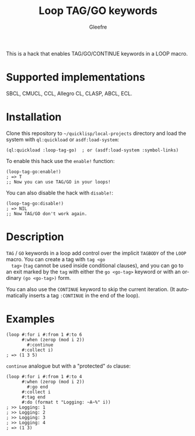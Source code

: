 #+title: Loop TAG/GO keywords
#+author: Gleefre
#+email: varedif.a.s@gmail.com

#+language: en
#+options: toc:nil

This is a hack that enables TAG/GO/CONTINUE keywords in a LOOP macro.

* Supported implementations
  SBCL, CMUCL, CCL, Allegro CL, CLASP, ABCL, ECL.
* Installation
  Clone this repository to =~/quicklisp/local-projects= directory and
  load the system with ~ql:quickload~ or ~asdf:load-system~:
  #+BEGIN_SRC common-lisp
  (ql:quickload :loop-tag-go)  ; or (asdf:load-system :symbol-links)
  #+END_SRC

  To enable this hack use the ~enable!~ function:
  #+BEGIN_SRC common-lisp
  (loop-tag-go:enable!)
  ; => T
  ;; Now you can use TAG/GO in your loops!
  #+END_SRC

  You can also disable the hack with ~disable!~:
  #+BEGIN_SRC common-lisp
  (loop-tag-go:disable!)
  ; => NIL
  ;; Now TAG/GO don't work again.
  #+END_SRC
* Description
  ~TAG~ / ~GO~ keywords in a loop add control over the implicit
  ~TAGBODY~ of the ~LOOP~ macro.  You can create a tag with ~tag <go
  tag>~ (~tag~ cannot be used inside conditional clauses), and you can
  go to an exit marked by the ~tag~ with either the ~go <go-tag>~
  keyword or with an ordinary ~(go <go-tag>)~ form.

  You can also use the ~CONTINUE~ keyword to skip the current iteration.
  (It automatically inserts a tag ~:CONTINUE~ in the end of the loop).
* Examples
  #+BEGIN_SRC common-lisp
  (loop #:for i #:from 1 #:to 6
        #:when (zerop (mod i 2))
          #:continue
        #:collect i)
  ; => (1 3 5)
  #+END_SRC

  ~continue~ analogue but with a "protected" ~do~ clause:
  #+BEGIN_SRC common-lisp
  (loop #:for i #:from 1 #:to 4
        #:when (zerop (mod i 2))
          #:go end
        #:collect i
        #:tag end
        #:do (format t "Logging: ~A~%" i))
  ; >> Logging: 1
  ; >> Logging: 2
  ; >> Logging: 3
  ; >> Logging: 4
  ; => (1 3)
  #+END_SRC
